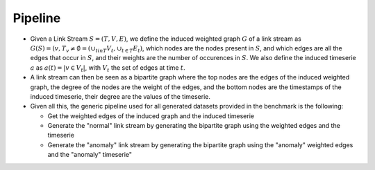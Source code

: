 .. _pipeline:

Pipeline
========

* Given a Link Stream :math:`S=(T,V,E)`, we define the induced weighted graph :math:`G` of a link stream as :math:`G(S) = ({v, T_v \neq \emptyset} = (\cup_{t in T}V_t, \cup_{t\in T} E_t)`, 
  which nodes are the nodes present in :math:`S`, and which edges are all the edges that occur in :math:`S`, and their weights are the number of occurences in :math:`S`. 
  We also define the induced timeserie :math:`a` as :math:`a(t) = |{v \in V_t}|`, with :math:`V_t` the set of edges at time :math:`t`.

* A link stream can then be seen as a bipartite graph where the top nodes are the edges of the induced weighted graph, the degree of the nodes are the weight of the edges, and the bottom nodes are the timestamps of the induced timeserie, their degree are the values of the timeserie.

* Given all this, the generic pipeline used for all generated datasets provided in the benchmark is the following:

  - Get the weighted edges of the induced graph and the induced timeserie

  - Generate the "normal" link stream by generating the bipartite graph using the weighted edges and the timeserie
  
  - Generate the "anomaly" link stream by generating the bipartite graph using the "anomaly" weighted edges and the "anomaly" timeserie"
